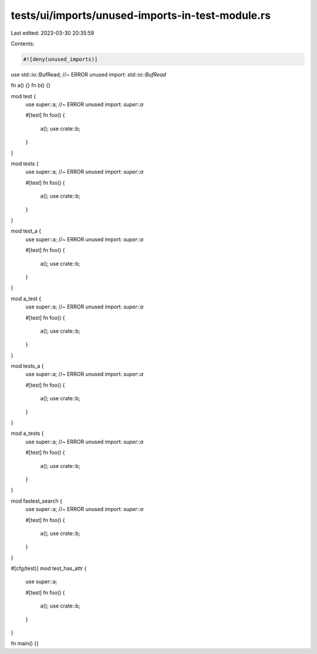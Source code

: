 tests/ui/imports/unused-imports-in-test-module.rs
=================================================

Last edited: 2023-03-30 20:35:59

Contents:

.. code-block:: rs

    #![deny(unused_imports)]

use std::io::BufRead; //~ ERROR unused import: `std::io::BufRead`

fn a() {}
fn b() {}

mod test {
    use super::a; //~ ERROR unused import: `super::a`

    #[test]
    fn foo() {
        a();
        use crate::b;
    }
}

mod tests {
    use super::a; //~ ERROR unused import: `super::a`

    #[test]
    fn foo() {
        a();
        use crate::b;
    }
}

mod test_a {
    use super::a; //~ ERROR unused import: `super::a`

    #[test]
    fn foo() {
        a();
        use crate::b;
    }
}

mod a_test {
    use super::a; //~ ERROR unused import: `super::a`

    #[test]
    fn foo() {
        a();
        use crate::b;
    }
}

mod tests_a {
    use super::a; //~ ERROR unused import: `super::a`

    #[test]
    fn foo() {
        a();
        use crate::b;
    }
}

mod a_tests {
    use super::a; //~ ERROR unused import: `super::a`

    #[test]
    fn foo() {
        a();
        use crate::b;
    }
}

mod fastest_search {
    use super::a; //~ ERROR unused import: `super::a`

    #[test]
    fn foo() {
        a();
        use crate::b;
    }
}

#[cfg(test)]
mod test_has_attr {
    use super::a;

    #[test]
    fn foo() {
        a();
        use crate::b;
    }
}

fn main() {}


